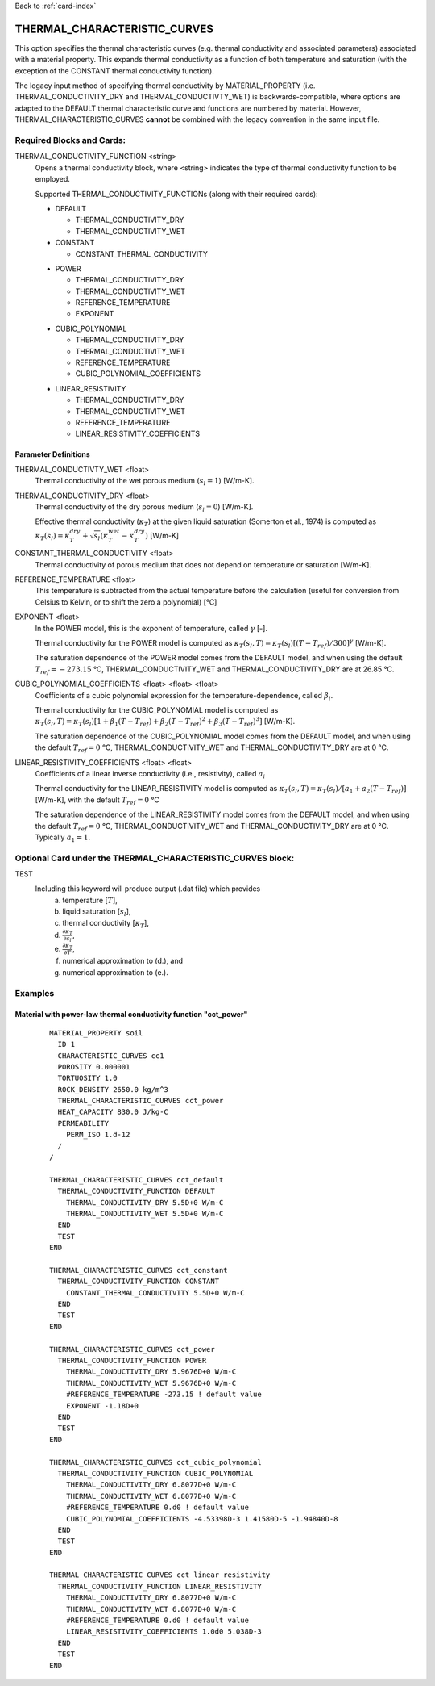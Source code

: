 Back to :ref:`card-index`

.. _thermal-characteristic-curves-card:

THERMAL_CHARACTERISTIC_CURVES
=============================
This option specifies the thermal characteristic curves (e.g. thermal conductivity and associated parameters) associated with a material property. This expands thermal conductivity as a function of both temperature and saturation (with the exception of the CONSTANT thermal conductivity function). 

The legacy input method of specifying thermal conductivity by MATERIAL_PROPERTY (i.e. THERMAL_CONDUCTIVITY_DRY and THERMAL_CONDUCTIVTY_WET) is backwards-compatible, where options are adapted to the DEFAULT thermal characteristic curve and functions are numbered by material. However, THERMAL_CHARACTERISTIC_CURVES **cannot** be combined with the legacy convention in the same input file.

Required Blocks and Cards:
**************************
THERMAL_CONDUCTIVITY_FUNCTION <string>
  Opens a thermal conductivity block, where <string> indicates the type of thermal conductivity function to be employed. 

  Supported THERMAL_CONDUCTIVITY_FUNCTIONs (along with their required cards):

  .. _tcc-default-card:

  * DEFAULT
    
    + THERMAL_CONDUCTIVITY_DRY
    + THERMAL_CONDUCTIVITY_WET

  * CONSTANT

    + CONSTANT_THERMAL_CONDUCTIVITY

  .. _tcc-power-card:      
      
  * POWER

    + THERMAL_CONDUCTIVITY_DRY
    + THERMAL_CONDUCTIVITY_WET
    + REFERENCE_TEMPERATURE
    + EXPONENT

  .. _tcc-cubic-polynomial-card:

  * CUBIC_POLYNOMIAL

    + THERMAL_CONDUCTIVITY_DRY
    + THERMAL_CONDUCTIVITY_WET
    + REFERENCE_TEMPERATURE
    + CUBIC_POLYNOMIAL_COEFFICIENTS

  .. _tcc-linear-resistivity-card:

  * LINEAR_RESISTIVITY

    + THERMAL_CONDUCTIVITY_DRY
    + THERMAL_CONDUCTIVITY_WET
    + REFERENCE_TEMPERATURE
    + LINEAR_RESISTIVITY_COEFFICIENTS

.. _parameter-definitions:

Parameter Definitions
---------------------

THERMAL_CONDUCTIVTY_WET <float>
 Thermal conductivity of the wet porous medium (:math:`s_l=1`) [W/m-K].

THERMAL_CONDUCTIVITY_DRY <float>
 Thermal conductivity of the dry porous medium (:math:`s_l=0`) [W/m-K].

 Effective thermal conductivity (:math:`\kappa_T`) at the given liquid saturation (Somerton et al., 1974) is computed as :math:`\kappa_T(s_l)=\kappa_T^{dry} + \sqrt{s_l}(\kappa_T^{wet} - \kappa_T^{dry})` [W/m-K]
 
CONSTANT_THERMAL_CONDUCTIVITY <float>
 Thermal conductivity of porous medium that does not depend on temperature or saturation [W/m-K].

REFERENCE_TEMPERATURE <float>
 This temperature is subtracted from the actual temperature before the calculation (useful for conversion from Celsius to Kelvin, or to shift the zero a polynomial) [°C]

EXPONENT <float>
 In the POWER model, this is the exponent of temperature, called :math:`\gamma` [-].

 Thermal conductivity for the POWER model is computed as :math:`\kappa_T(s_l,T)=\kappa_T(s_l)[(T-T_{ref})/300]^\gamma` [W/m-K].

 The saturation dependence of the POWER model comes from the DEFAULT model, and when using the default :math:`T_{ref}=-273.15` °C, THERMAL_CONDUCTIVITY_WET and THERMAL_CONDUCTIVITY_DRY are at 26.85 °C.

CUBIC_POLYNOMIAL_COEFFICIENTS <float> <float> <float>
 Coefficients of a cubic polynomial expression for the temperature-dependence, called :math:`\beta_i`.

 Thermal conductivity for the CUBIC_POLYNOMIAL model is computed as :math:`\kappa_T(s_l,T)=\kappa_T(s_l)[1 + \beta_1 (T-T_{ref}) + \beta_2 (T-T_{ref})^2 + \beta_3 (T-T_{ref})^3]` [W/m-K].

 The saturation dependence of the CUBIC_POLYNOMIAL model comes from the DEFAULT model, and when using the default :math:`T_{ref}=0` °C, THERMAL_CONDUCTIVITY_WET and THERMAL_CONDUCTIVITY_DRY are at 0 °C. 
  
LINEAR_RESISTIVITY_COEFFICIENTS <float> <float>
 Coefficients of a linear inverse conductivity (i.e., resistivity), called :math:`a_i`

 Thermal conductivity for the LINEAR_RESISTIVITY model is computed as :math:`\kappa_T(s_l,T)=\kappa_T(s_l)/[a_1 + a_2 (T - T_{ref})]` [W/m-K], with the default :math:`T_{ref}=0` °C

 The saturation dependence of the LINEAR_RESISTIVITY model comes from the DEFAULT model, and when using the default :math:`T_{ref}=0` °C, THERMAL_CONDUCTIVITY_WET and THERMAL_CONDUCTIVITY_DRY are at 0 °C. Typically :math:`a_1=1`. 
  
Optional Card under the THERMAL_CHARACTERISTIC_CURVES block:
************************************************************
TEST
 Including this keyword will produce output (.dat file) which provides 
  (a) temperature [:math:`T`],
  (b) liquid saturation [:math:`s_l`],
  (c) thermal conductivity [:math:`\kappa_T`],
  (d) :math:`\frac{\partial \kappa_T}{\partial s_l}`,
  (e) :math:`\frac{\partial \kappa_T}{\partial T}`,
  (f) numerical approximation to (d.), and
  (g) numerical approximation to (e.). 

Examples
********

Material with power-law thermal conductivity function "cct_power"
------------
 ::

  MATERIAL_PROPERTY soil
    ID 1
    CHARACTERISTIC_CURVES cc1
    POROSITY 0.000001
    TORTUOSITY 1.0
    ROCK_DENSITY 2650.0 kg/m^3
    THERMAL_CHARACTERISTIC_CURVES cct_power
    HEAT_CAPACITY 830.0 J/kg-C
    PERMEABILITY
      PERM_ISO 1.d-12
    /
  /

  THERMAL_CHARACTERISTIC_CURVES cct_default
    THERMAL_CONDUCTIVITY_FUNCTION DEFAULT
      THERMAL_CONDUCTIVITY_DRY 5.5D+0 W/m-C
      THERMAL_CONDUCTIVITY_WET 5.5D+0 W/m-C
    END
    TEST
  END

  THERMAL_CHARACTERISTIC_CURVES cct_constant
    THERMAL_CONDUCTIVITY_FUNCTION CONSTANT
      CONSTANT_THERMAL_CONDUCTIVITY 5.5D+0 W/m-C
    END
    TEST
  END

  THERMAL_CHARACTERISTIC_CURVES cct_power
    THERMAL_CONDUCTIVITY_FUNCTION POWER
      THERMAL_CONDUCTIVITY_DRY 5.9676D+0 W/m-C
      THERMAL_CONDUCTIVITY_WET 5.9676D+0 W/m-C
      #REFERENCE_TEMPERATURE -273.15 ! default value
      EXPONENT -1.18D+0 
    END
    TEST
  END

  THERMAL_CHARACTERISTIC_CURVES cct_cubic_polynomial
    THERMAL_CONDUCTIVITY_FUNCTION CUBIC_POLYNOMIAL
      THERMAL_CONDUCTIVITY_DRY 6.8077D+0 W/m-C
      THERMAL_CONDUCTIVITY_WET 6.8077D+0 W/m-C
      #REFERENCE_TEMPERATURE 0.d0 ! default value
      CUBIC_POLYNOMIAL_COEFFICIENTS -4.53398D-3 1.41580D-5 -1.94840D-8
    END
    TEST
  END

  THERMAL_CHARACTERISTIC_CURVES cct_linear_resistivity
    THERMAL_CONDUCTIVITY_FUNCTION LINEAR_RESISTIVITY
      THERMAL_CONDUCTIVITY_DRY 6.8077D+0 W/m-C
      THERMAL_CONDUCTIVITY_WET 6.8077D+0 W/m-C
      #REFERENCE_TEMPERATURE 0.d0 ! default value
      LINEAR_RESISTIVITY_COEFFICIENTS 1.0d0 5.038D-3
    END
    TEST
  END

